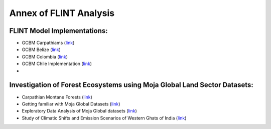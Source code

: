 Annex of FLINT Analysis
=======================

FLINT Model Implementations:
----------------------------

-   GCBM Carpathiams
    (`link <https://github.com/moja-global/GCBM.Carpathians>`__)

-   GCBM Belize
    (`link <https://github.com/moja-global/GCBM.Belize>`__)

-   GCBM Colombia
    (`link <https://github.com/moja-global/GCBM.Colombia>`__)
    
-   GCBM Chile Implementation
    (`link <https://github.com/moja-global/GCBM.Chile.Implementation>`__)
    
-   


Investigation of Forest Ecosystems using Moja Global Land Sector Datasets:
--------------------------------------------------------------------------

-   Carpathian Montane Forests
    (`link <https://github.com/derha/moja-global/blob/main/carpathian_montane_forests.ipynb>`__)

-   Getting familiar with Moja Global Datasets
    (`link <https://github.com/Shubhams-2002/MojaGlobalDatasets/blob/main/Moja_global_datasets_done.ipynb>`__)
    
-   Exploratory Data Analysis of Moja Global datasets
    (`link <https://github.com/ankitaS11/Outreachy-Moja-Global/blob/main/EDA-MojaGlobal_Outreachy.ipynb>`__)
    
-   Study of Climatic Shifts and Emission Scenarios of Western Ghats of India
    (`link <https://github.com/Shubhams-2002/MojaGlobalDatasets/blob/main/WesternGhats.ipynb>`__)
